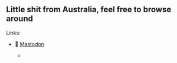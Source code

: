 ** Little shit from Australia, feel free to browse around 
**** Links: 
  - 🐘 [[https://layer8.space/web/@tauin][Mastodon]]
  
    -
    #+BEGIN_HTML
    <img src="https://github.com/tauin/tauin/blob/main/matrix.svg" width="2%"> 
    #+END_HTML

